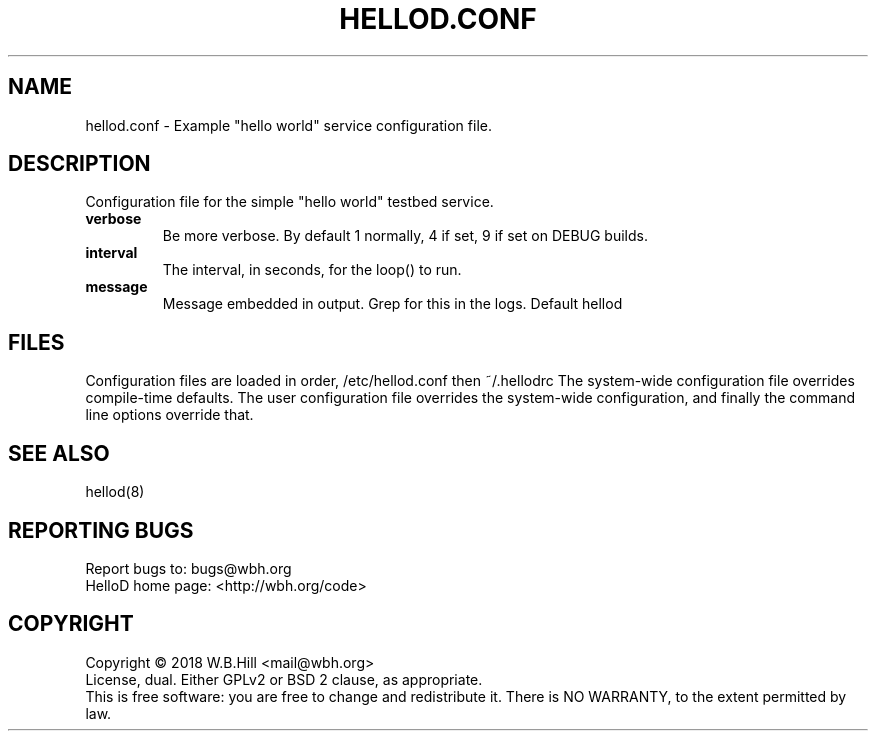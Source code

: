 .TH HELLOD.CONF "5" "DECEMBER 2018" "hellod.conf 1.0" "File Formats Manual"
.SH NAME
hellod.conf \- Example "hello world" service configuration file.
.SH DESCRIPTION
Configuration file for the simple "hello world" testbed service.
.TP
\fBverbose\fR
Be more verbose. By default 1 normally, 4 if set, 9 if set on DEBUG builds.
.TP
\fBinterval\fR
The interval, in seconds, for the loop() to run.
.TP
\fBmessage\fR
Message embedded in output. Grep for this in the logs. Default hellod
.SH FILES
Configuration files are loaded in order, /etc/hellod.conf then ~/.hellodrc
The system-wide configuration file overrides compile-time defaults. The user configuration file overrides
the system-wide configuration, and finally the command line options override that.
.SH "SEE ALSO"
hellod(8)
.SH "REPORTING BUGS"
Report bugs to: bugs@wbh.org
.br
HelloD home page: <http://wbh.org/code>
.SH COPYRIGHT
Copyright \(co 2018 W.B.Hill <mail@wbh.org>
.br
License, dual. Either GPLv2 or BSD 2 clause, as appropriate.
.br
This is free software: you are free to change and redistribute it.
There is NO WARRANTY, to the extent permitted by law.
